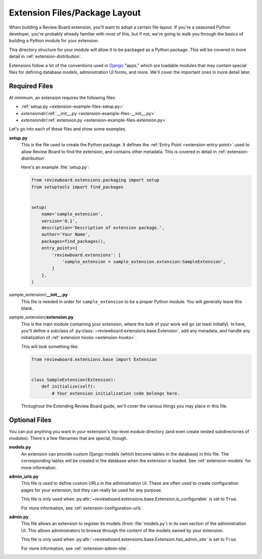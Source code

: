 ==============================
Extension Files/Package Layout
==============================

When building a Review Board extension, you'll want to adopt a certain file
layout. If you're a seasoned Python developer, you're probably already
familiar with most of this, but if not, we're going to walk you through the
basics of building a Python module for your extension.

This directory structure for your module will allow it to be packaged as a
Python package. This will be covered in more detail in
:ref:`extension-distribution`.

Extensions follow a lot of the conventions used in Django_ "apps," which
are loadable modules that may contain special files for defining database
models, administration UI forms, and more. We'll cover the important ones in
more detail later.


.. _Django: https://www.djangoproject.com/


Required Files
==============

At minimum, an extension requires the following files:

*  :ref:`setup.py <extension-example-files-setup.py>`
*  *extensiondir*/:ref:`__init__.py <extension-example-files-__init__.py>`
*  *extensiondir*/:ref:`extension.py <extension-example-files-extension.py>`

Let's go into each of these files and show some examples.


.. _extension-example-files-setup.py:

**setup.py**
   This is the file used to create the Python package. It defines the
   :ref:`Entry Point <extension-entry-point>` used to allow Review Board to
   find the extension, and contains other metadata. This is covered in detail
   in :ref:`extension-distribution`.

   Here's an example :file:`setup.py`:

   .. code-block:: python

      from reviewboard.extensions.packaging import setup
      from setuptools import find_packages


      setup(
          name='sample_extension',
          version='0.1',
          description='Description of extension package.',
          author='Your Name',
          packages=find_packages(),
          entry_points={
              'reviewboard.extensions': [
                  'sample_extension = sample_extension.extension:SampleExtension',
              ]
          },
      )


.. _extension-example-files-__init__.py:

sample_extension/**__init__.py**
   This file is needed in order for ``sample_extension`` to be a proper
   Python module. You will generally leave this blank.


.. _extension-example-files-extension.py:

sample_extension/**extension.py**
   This is the main module containing your extension, where the bulk of your
   work will go (at least initially). In here, you'll define a subclass of
   :py:class:`~reviewboard.extensions.base.Extension`, add any metadata, and
   handle any initialization of :ref:`extension hooks <extension-hooks>`.

   This will look something like:

   .. code-block:: python

      from reviewboard.extensions.base import Extension


      class SampleExtension(Extension):
          def initialize(self):
              # Your extension initialization code belongs here.

   Throughout the Extending Review Board guide, we'll cover the various things
   you may place in this file.


Optional Files
==============

You can put anything you want in your extension's top-level module directory
(and even create nested subdirectories of modules). There's a few filenames
that are special, though.

**models.py**
   An extension can provide custom Django models (which become tables in the
   database) in this file. The corresponding tables will be created in the
   database when the extension is loaded. See :ref:`extension-models` for more
   information.

**admin_urls.py**
   This file is used to define custom URLs in the administration UI. These
   are often used to create configuration pages for your extension, but they
   can really be used for any purpose.

   This file is only used when
   :py:attr:`~reviewboard.extensions.base.Extension.is_configurable` is set
   to ``True``.

   For more information, see :ref:`extension-configuration-urls`.

**admin.py**
   This file allows an extension to register its models (from
   :file:`models.py`) in its own section of the administration UI. This allows
   administrators to browse through the content of the models owned by your
   extension.

   This file is only used when
   :py:attr:`~reviewboard.extensions.base.Extension.has_admin_site` is set to
   ``True``.

   For more information, see :ref:`extension-admin-site`.
